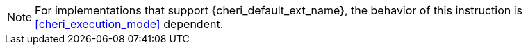 NOTE: For implementations that support {cheri_default_ext_name}, the behavior of this instruction is <<cheri_execution_mode>> dependent.
